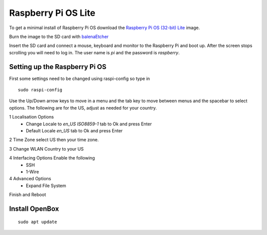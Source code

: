 ====================
Raspberry Pi OS Lite
====================

To get a minimal install of Raspberry Pi OS download the 
`Raspberry Pi OS (32-bit) Lite <https://www.raspberrypi.org/downloads/raspberry-pi-os/>`_
image.

Burn the image to the SD card with `balenaEtcher <https://www.balena.io/etcher/>`_

Insert the SD card and connect a mouse, keyboard and monitor to the Raspberry Pi
and boot up. After the screen stops scrolling you will need to log in. The user
name is `pi` and the password is `raspberry`.

Setting up the Raspberry Pi OS
------------------------------

First some settings need to be changed using raspi-config so type in
::

  sudo raspi-config

Use the Up/Down arrow keys to move in a menu and the tab key to move between
menus and the spacebar to select options. The following are for the US, adjust
as needed for your country.

1 Localisation Options
  * Change Locale to `en_US ISO8859-1` tab to Ok and press Enter
  * Default Locale `en_US` tab to Ok and press Enter

2 Time Zone select US then your time zone.

3 Change WLAN Country to your US

4 Interfacing Options Enable the following
  * SSH
  * 1-Wire

4 Advanced Options
  * Expand File System

Finish and Reboot



Install OpenBox
---------------

::

  sudo apt update
